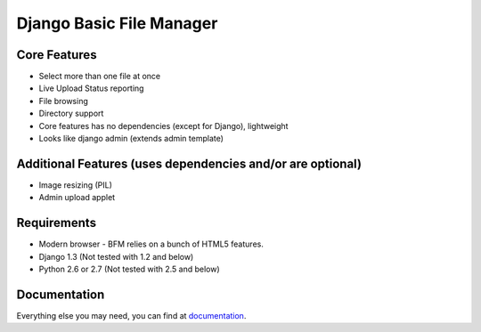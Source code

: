 Django Basic File Manager
=========================

Core Features
-------------

- Select more than one file at once
- Live Upload Status reporting
- File browsing
- Directory support
- Core features has no dependencies (except for Django), lightweight
- Looks like django admin (extends admin template)

Additional Features (uses dependencies and/or are optional)
-----------------------------------------------------------

- Image resizing (PIL)
- Admin upload applet

Requirements
------------

- Modern browser - BFM relies on a bunch of HTML5 features.
- Django 1.3 (Not tested with 1.2 and below)
- Python 2.6 or 2.7 (Not tested with 2.5 and below)

Documentation
-------------

Everything else you may need, you can find at `documentation <http://django-bfm.rtfd.org/>`_.